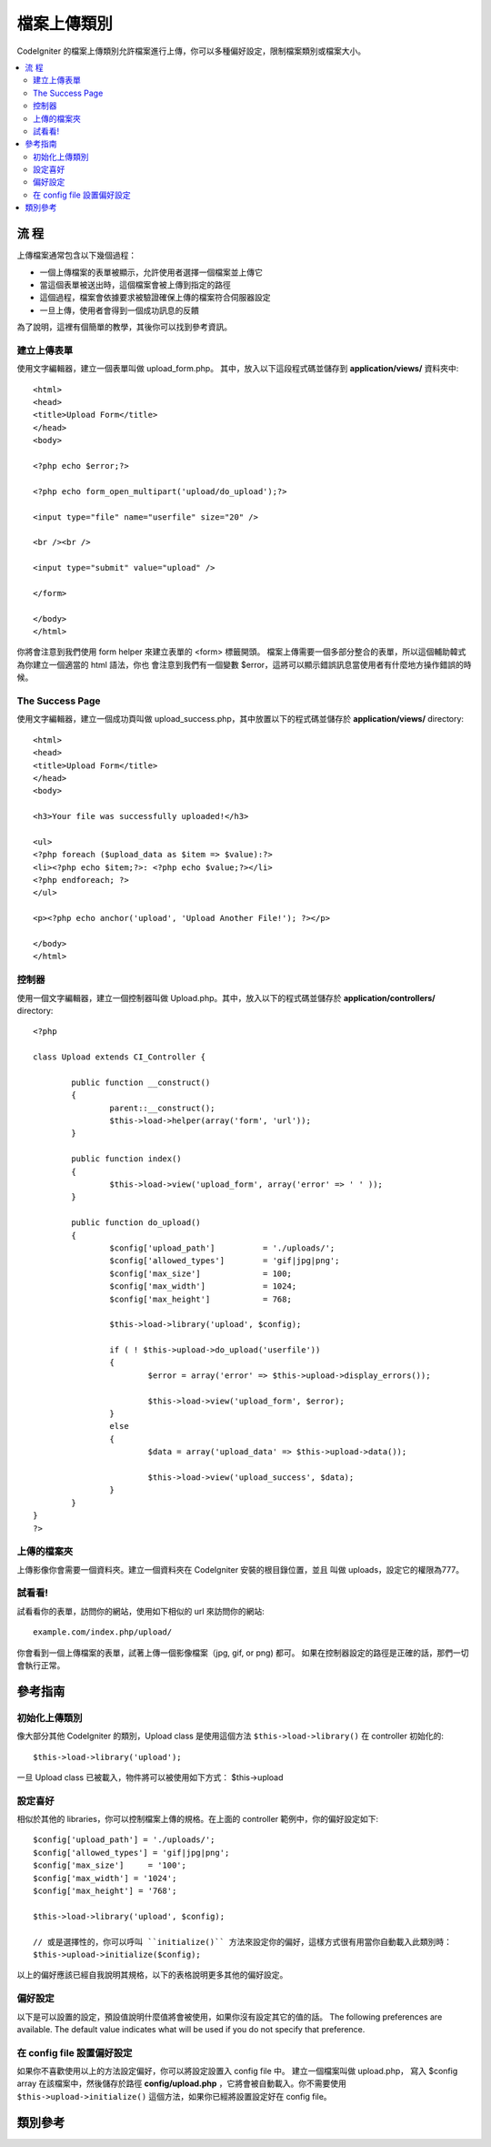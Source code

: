 ####################
檔案上傳類別
####################

CodeIgniter 的檔案上傳類別允許檔案進行上傳，你可以多種偏好設定，限制檔案類別或檔案大小。

.. contents::
  :local:

.. raw:: html

  <div class="custom-index container"></div>

***********
流  程
***********

上傳檔案通常包含以下幾個過程：

-  一個上傳檔案的表單被顯示，允許使用者選擇一個檔案並上傳它

-  當這個表單被送出時，這個檔案會被上傳到指定的路徑

-  這個過程，檔案會依據要求被驗證確保上傳的檔案符合伺服器設定

-  一旦上傳，使用者會得到一個成功訊息的反饋

為了說明，這裡有個簡單的教學，其後你可以找到參考資訊。

建立上傳表單
========================

使用文字編輯器，建立一個表單叫做 upload_form.php。 其中，放入以下這段程式碼並儲存到
**application/views/** 資料夾中::

	<html>
	<head>
	<title>Upload Form</title>
	</head>
	<body>

	<?php echo $error;?>

	<?php echo form_open_multipart('upload/do_upload');?>

	<input type="file" name="userfile" size="20" />

	<br /><br />

	<input type="submit" value="upload" />

	</form>

	</body>
	</html>

你將會注意到我們使用 form helper 來建立表單的 <form> 標籤開頭。
檔案上傳需要一個多部分整合的表單，所以這個輔助韓式為你建立一個適當的 html 語法，你也
會注意到我們有一個變數 $error，這將可以顯示錯誤訊息當使用者有什麼地方操作錯誤的時候。

The Success Page
================

使用文字編輯器，建立一個成功頁叫做 upload_success.php，其中放置以下的程式碼並儲存於
**application/views/** directory::

	<html>
	<head>
	<title>Upload Form</title>
	</head>
	<body>

	<h3>Your file was successfully uploaded!</h3>

	<ul>
	<?php foreach ($upload_data as $item => $value):?>
	<li><?php echo $item;?>: <?php echo $value;?></li>
	<?php endforeach; ?>
	</ul>

	<p><?php echo anchor('upload', 'Upload Another File!'); ?></p>

	</body>
	</html>

控制器
==============

使用一個文字編輯器，建立一個控制器叫做 Upload.php。其中，放入以下的程式碼並儲存於
**application/controllers/** directory::

	<?php

	class Upload extends CI_Controller {

		public function __construct()
		{
			parent::__construct();
			$this->load->helper(array('form', 'url'));
		}

		public function index()
		{
			$this->load->view('upload_form', array('error' => ' ' ));
		}

		public function do_upload()
		{
			$config['upload_path']		= './uploads/';
			$config['allowed_types']	= 'gif|jpg|png';
			$config['max_size']		= 100;
			$config['max_width']		= 1024;
			$config['max_height']		= 768;

			$this->load->library('upload', $config);

			if ( ! $this->upload->do_upload('userfile'))
			{
				$error = array('error' => $this->upload->display_errors());

				$this->load->view('upload_form', $error);
			}
			else
			{
				$data = array('upload_data' => $this->upload->data());

				$this->load->view('upload_success', $data);
			}
		}
	}
	?>

上傳的檔案夾
====================

上傳影像你會需要一個資料夾。建立一個資料夾在 CodeIgniter 安裝的根目錄位置，並且
叫做 uploads，設定它的權限為777。

試看看!
=======

試看看你的表單，訪問你的網站，使用如下相似的 url 來訪問你的網站::

	example.com/index.php/upload/

你會看到一個上傳檔案的表單，試著上傳一個影像檔案（jpg, gif, or png) 都可。
如果在控制器設定的路徑是正確的話，那們一切會執行正常。

********
參考指南
********

初始化上傳類別
=============================

像大部分其他 CodeIgniter 的類別，Upload class 是使用這個方法 ``$this->load->library()`` 在 controller 初始化的::

	$this->load->library('upload');

一旦 Upload class 已被載入，物件將可以被使用如下方式：
$this->upload

設定喜好
===================

相似於其他的 libraries，你可以控制檔案上傳的規格。在上面的 controller 範例中，你的偏好設定如下::

	$config['upload_path'] = './uploads/';
	$config['allowed_types'] = 'gif|jpg|png';
	$config['max_size']	= '100';
	$config['max_width'] = '1024';
	$config['max_height'] = '768';

	$this->load->library('upload', $config);

	// 或是選擇性的，你可以呼叫 ``initialize()`` 方法來設定你的偏好，這樣方式很有用當你自動載入此類別時：
	$this->upload->initialize($config);

以上的偏好應該已經自我說明其規格，以下的表格說明更多其他的偏好設定。

偏好設定
===========

以下是可以設置的設定，預設值說明什麼值將會被使用，如果你沒有設定其它的值的話。
The following preferences are available. The default value indicates
what will be used if you do not specify that preference.

============================ ================= ======================= ======================================================================
Preference                   Default Value     Options                 Description
============================ ================= ======================= ======================================================================
**upload_path**              None              None                    檔案上傳的路徑。此資料夾必須是可寫入的，此路徑可以是絕對的也可以相對路徑。

**allowed_types**            None              None                    mime 檔案類型，設定你可接受的檔案類型，通常使用副檔名當作 mime 類型。
                                                                       可以是陣列或者是以 '|' 作為副檔名連接字串

**file_name**                None              Desired file name       如果有此設定，上傳檔案將被 CodeIgniter 重新命名為這個設定，這個檔案名的副檔名
                                                                       也必須是可以接受的檔案型別。
                                                                       如果副檔名沒有提供，原本的檔案名稱將會被使用。
**file_ext_tolower**         FALSE             TRUE/FALSE (boolean)    如果設定為 TRUE 副檔名將會被強制改為小寫
**overwrite**                FALSE             TRUE/FALSE (boolean)    如果這定為 TRUE，當有相同的檔案名已存在，該檔案將會被覆蓋,
                                                                       如果設定為 FALSE，一個數字將會依附在檔案名之後。

**max_size**                 0                 None                    檔案可以接受的最大 size (in kilobytes)。設定 0 代表沒有檔案大小的限制。
                                                                       注意：PHP 有原本的預設值，設定在 php.ini 檔案中，一般來說是 2048 KB

**max_width**                0                 None                    影像檔案可以接受的最大寬度 (in pixels)，設定 0 代表沒有限制。

**max_height**               0                 None                    影像檔案可以接受的最大高度 (in pixels)，設定 0 代表沒有限制。

**min_width**                0                 None                    影像檔案可以接受的最小寬度 (in pixels)，設定 0 代表沒有限制。

**min_height**               0                 None                    影像檔案可以接受的最小高度 (in pixels)，設定 0 代表沒有限制。

**max_filename**             0                 None                    檔名長度可以接受的最大長度，設定 0 代表沒有限制。
**max_filename_increment**   100               None                    如果 overwrite 被設定為 FALSE，這個設定限制數字增加的最大值。

**encrypt_name**             FALSE             TRUE/FALSE (boolean)    設定為 TRUE 時，檔名將會經由亂數產生。當你不想被使用者辨識出該檔案時，
                                                                       這將會是一個有效的方法。

**remove_spaces**            TRUE              TRUE/FALSE (boolean)    設定為 TRUE 時，任何檔名的空白將會被轉換為底線 underscore，這是被鼓勵的。

**detect_mime**              TRUE              TRUE/FALSE (boolean)    設定為 TRUE 時，伺服器端將會偵測檔案來避免程式碼植入攻擊。
                                                                       請不要關掉這個功能，這會導致資安疑慮，除非你沒有其他的辦法。

**mod_mime_fix**             TRUE              TRUE/FALSE (boolean)    設定為 TRUE 時，多種檔案的副檔名將會在字尾加上底線 underscore，為了避免產生
                                                                       `Apache mod_mime <http://httpd.apache.org/docs/2.0/mod/mod_mime.html#multipleext>`_
                                                                     如果你的資料夾是公開的，請不要關掉這個選項，會導致資安疑慮。
============================ ================= ======================= ======================================================================

在 config file 設置偏好設定
====================================

如果你不喜歡使用以上的方法設定偏好，你可以將設定設置入 config file 中。
建立一個檔案叫做 upload.php， 寫入 $config array 在該檔案中，然後儲存於路徑
**config/upload.php** ，它將會被自動載入。你不需要使用 ``$this->upload->initialize()``
這個方法，如果你已經將設置設定好在 config file。

***************
類別參考
***************

.. php:class:: CI_Upload

	.. php:method:: initialize([array $config = array()[, $reset = TRUE]])

		:param	array	$config: Preferences
		:param	bool	$reset: 沒有提供在 $config 中的設定，是否要重置這些設定至預設值
		:returns:	CI_Upload instance (method chaining)
		:rtype:	CI_Upload

	.. php:method:: do_upload([$field = 'userfile'])

		:param	string	$field: 在表單中變數的名字
		:returns:	TRUE 當成功時, FALSE 當失敗時
		:rtype:	bool

		依據你的設定進行上傳。

		.. note:: 預設檔案來自欄位取名為 userfile 的檔案，而且該表單一定要被設置為 "multipart"。

		::

			<form method="post" action="some_action" enctype="multipart/form-data" />

		如果你有想要上傳自己欄位名的檔案，就將欄位名直接傳入 ``do_upload()`` 方法中::

			$field_name = "some_field_name";
			$this->upload->do_upload($field_name);

	.. php:method:: display_errors([$open = '<p>'[, $close = '</p>']])

		:param	string	$open: 開始標籤
		:param	string	$close: 結束標籤
		:returns:	Formatted error message(s)
		:rtype:	string

		當 ``do_upload()`` 方法回傳錯誤時，此方法回傳錯誤訊息。
        這個方法並不自動 echo ，它會返回資料，所以你可以在需要的時候使用它。

		**Formatting Errors**

			預設錯誤訊息會使用 <p> 標籤包裝，你可以設定自己的標籤包裝，如下::

				$this->upload->display_errors('<p>', '</p>');


	.. php:method:: data([$index = NULL])

		:param	string	$index: Element to return instead of the full array
		:returns:	Information about the uploaded file
		:rtype:	mixed

		這是一個輔助函式，它會回傳該檔案所有的相關資料，以陣列形式表示。以下是一個原型例子::

			Array
			(
				[file_name]	=> mypic.jpg
				[file_type]	=> image/jpeg
				[file_path]	=> /path/to/your/upload/
				[full_path]	=> /path/to/your/upload/jpg.jpg
				[raw_name]	=> mypic
				[orig_name]	=> mypic.jpg
				[client_name]	=> mypic.jpg
				[file_ext]	=> .jpg
				[file_size]	=> 22.2
				[is_image]	=> 1
				[image_width]	=> 800
				[image_height]	=> 600
				[image_type]	=> jpeg
				[image_size_str] => width="800" height="200"
			)

		回傳其中一個元素::

			$this->upload->data('file_name');	// Returns: mypic.jpg

		解釋以上元素所代表的意義:

		================ ====================================================================================================
		Item             Description
		================ ====================================================================================================
		file_name        檔案上傳後的名稱，包含副檔名
		file_type        檔案 MIME 類型
		file_path        檔案在伺服器的絕對路徑
		full_path        檔案在伺服器的絕對路徑，包含檔案名
		raw_name         檔案名，沒有副檔名
		orig_name        原始的檔案名，如果你使用加密後的檔名，此參數才有用
		client_name      使用者當初提供的檔案名，對檔案名進行加密或遞增的操作之前
		file_ext         檔案副檔名，包含句點
		file_size        檔案大小 in kilobytes
		is_image         檔案是否為影像， 1 = image. 0 = not.
		image_width      Image width
		image_height     Image height
		image_type       Image type (一般為沒有句點的副檔名名稱)
		image_size_str   一個包含影像長與寬的字串 (置入於 html tag 會有幫助)
		================ ====================================================================================================
